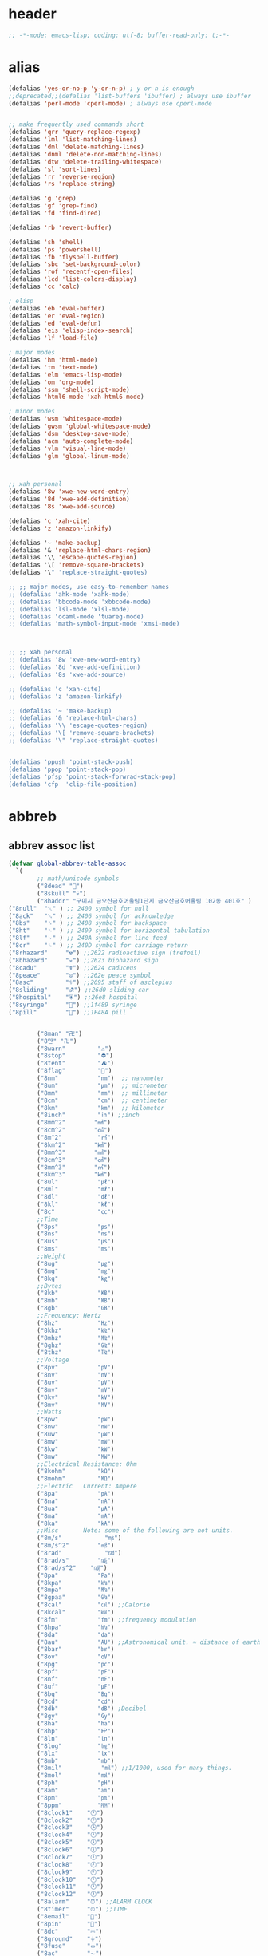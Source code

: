 # -*- coding: utf-8; -*-
* header
  #+BEGIN_SRC emacs-lisp
    ;; -*-mode: emacs-lisp; coding: utf-8; buffer-read-only: t;-*-
  #+END_SRC

* alias
#+BEGIN_SRC emacs-lisp
  (defalias 'yes-or-no-p 'y-or-n-p) ; y or n is enough
  ;;deprecated;;(defalias 'list-buffers 'ibuffer) ; always use ibuffer
  (defalias 'perl-mode 'cperl-mode) ; always use cperl-mode


  ;; make frequently used commands short
  (defalias 'qrr 'query-replace-regexp)
  (defalias 'lml 'list-matching-lines)
  (defalias 'dml 'delete-matching-lines)
  (defalias 'dnml 'delete-non-matching-lines)
  (defalias 'dtw 'delete-trailing-whitespace)
  (defalias 'sl 'sort-lines)
  (defalias 'rr 'reverse-region)
  (defalias 'rs 'replace-string)

  (defalias 'g 'grep)
  (defalias 'gf 'grep-find)
  (defalias 'fd 'find-dired)

  (defalias 'rb 'revert-buffer)

  (defalias 'sh 'shell)
  (defalias 'ps 'powershell)
  (defalias 'fb 'flyspell-buffer)
  (defalias 'sbc 'set-background-color)
  (defalias 'rof 'recentf-open-files)
  (defalias 'lcd 'list-colors-display)
  (defalias 'cc 'calc)

  ; elisp
  (defalias 'eb 'eval-buffer)
  (defalias 'er 'eval-region)
  (defalias 'ed 'eval-defun)
  (defalias 'eis 'elisp-index-search)
  (defalias 'lf 'load-file)

  ; major modes
  (defalias 'hm 'html-mode)
  (defalias 'tm 'text-mode)
  (defalias 'elm 'emacs-lisp-mode)
  (defalias 'om 'org-mode)
  (defalias 'ssm 'shell-script-mode)
  (defalias 'html6-mode 'xah-html6-mode)

  ; minor modes
  (defalias 'wsm 'whitespace-mode)
  (defalias 'gwsm 'global-whitespace-mode)
  (defalias 'dsm 'desktop-save-mode)
  (defalias 'acm 'auto-complete-mode)
  (defalias 'vlm 'visual-line-mode)
  (defalias 'glm 'global-linum-mode)



  ;; xah personal
  (defalias '8w 'xwe-new-word-entry)
  (defalias '8d 'xwe-add-definition)
  (defalias '8s 'xwe-add-source)

  (defalias 'c 'xah-cite)
  (defalias 'z 'amazon-linkify)

  (defalias '~ 'make-backup)
  (defalias '& 'replace-html-chars-region)
  (defalias '\\ 'escape-quotes-region)
  (defalias '\[ 'remove-square-brackets)
  (defalias '\" 'replace-straight-quotes)

  ;; ;; major modes, use easy-to-remember names
  ;; (defalias 'ahk-mode 'xahk-mode)
  ;; (defalias 'bbcode-mode 'xbbcode-mode)
  ;; (defalias 'lsl-mode 'xlsl-mode)
  ;; (defalias 'ocaml-mode 'tuareg-mode)
  ;; (defalias 'math-symbol-input-mode 'xmsi-mode)



  ;; ;; xah personal
  ;; (defalias '8w 'xwe-new-word-entry)
  ;; (defalias '8d 'xwe-add-definition)
  ;; (defalias '8s 'xwe-add-source)

  ;; (defalias 'c 'xah-cite)
  ;; (defalias 'z 'amazon-linkify)

  ;; (defalias '~ 'make-backup)
  ;; (defalias '& 'replace-html-chars)
  ;; (defalias '\\ 'escape-quotes-region)
  ;; (defalias '\[ 'remove-square-brackets)
  ;; (defalias '\" 'replace-straight-quotes)


  (defalias 'ppush 'point-stack-push)
  (defalias 'ppop 'point-stack-pop)
  (defalias 'pfsp 'point-stack-forwrad-stack-pop)
  (defalias 'cfp  'clip-file-position)
#+END_SRC

#+RESULTS:
: cfp

* abbreb

  

** abbrev assoc list 
   #+BEGIN_SRC emacs-lisp
     (defvar global-abbrev-table-assoc
       `(
             ;; math/unicode symbols
             ("8dead" "📆")
             ("8skull" "💀")
             ("8haddr" "구미시 금오산금호어울림1단지 금오산금호어울림 102동 401호" )
     ("8null"  "␀" ) ;; 2400 symbol for null
     ("8ack"   "␆" ) ;; 2406 symbol for acknowledge
     ("8bs"    "␈" ) ;; 2408 symbol for backspace
     ("8ht"    "␉" ) ;; 2409 symbol for horizontal tabulation
     ("8lf"    "␊" ) ;; 240A symbol for line feed
     ("8cr"    "␍" ) ;; 240D symbol for carriage return
     ("8rhazard"     "☢") ;;2622 radioactive sign (trefoil)
     ("8bhazard"     "☣") ;;2623 biohazard sign
     ("8cadu"        "☤") ;;2624 caduceus
     ("8peace"       "☮") ;;262e peace symbol
     ("8asc"         "⚕") ;;2695 staff of asclepius
     ("8sliding"     "⛐") ;;26d0 sliding car
     ("8hospital"    "⛨") ;;26e8 hospital
     ("8syringe"     "💉") ;;1f489 syringe
     ("8pill"        "💊") ;;1F48A pill 


             ("8man" "卍")
             ("8만" "卍")
             ("8warn"         "⚠")
             ("8stop"         "⛔")
             ("8tent"         "⛺")
             ("8flag"         "🚩")
             ("8nm"           "㎚")  ;; nanometer
             ("8um"           "㎛")  ;; micrometer
             ("8mm"           "㎜")  ;; millimeter
             ("8cm"           "㎝")  ;; centimeter
             ("8km"           "㎞")  ;; kilometer
             ("8inch"         "㏌") ;;inch
             ("8mm^2"        "㎟")
             ("8cm^2"        "㎠")
             ("8m^2"          "㎡")
             ("8km^2"        "㎢")
             ("8mm^3"        "㎣")
             ("8cm^3"        "㎤")
             ("8mm^3"        "㎥")
             ("8km^3"        "㎦")
             ("8ul"           "㎕")
             ("8ml"           "㎖")
             ("8dl"           "㎗")
             ("8kl"           "㎘")
             ("8c"            "㏄")
             ;;Time
             ("8ps"           "㎰")
             ("8ns"           "㎱")
             ("8us"           "㎲")
             ("8ms"           "㎳")
             ;;Weight
             ("8ug"           "㎍")
             ("8mg"           "㎎")
             ("8kg"           "㎏")
             ;;Bytes
             ("8kb"           "㎅")
             ("8mb"           "㎆") 
             ("8gb"           "㎇")
             ;;Frequency: Hertz
             ("8hz"           "㎐")
             ("8khz"          "㎑")
             ("8mhz"          "㎒")
             ("8ghz"          "㎓")
             ("8thz"          "㎔")
             ;;Voltage
             ("8pv"           "㎴")
             ("8nv"           "㎵")
             ("8uv"           "㎶")
             ("8mv"           "㎷")
             ("8kv"           "㎸")
             ("8mv"           "㎹")
             ;;Watts
             ("8pw"           "㎺")
             ("8nw"           "㎻")
             ("8uw"           "㎼")
             ("8mw"           "㎽")
             ("8kw"           "㎾")
             ("8mw"           "㎿")
             ;;Electrical Resistance: Ohm
             ("8kohm"         "㏀")
             ("8mohm"         "㏁")
             ;;Electric   Current: Ampere
             ("8pa"           "㎀")
             ("8na"           "㎁")
             ("8ua"           "㎂")
             ("8ma"           "㎃")
             ("8ka"           "㎄")
             ;;Misc       Note: some of the following are not units.
             ("8m/s"            "㎧")
             ("8m/s^2"        "㎨")
             ("8rad"            "㎭")
             ("8rad/s"        "㎮")
             ("8rad/s^2"    "㎯")
             ("8pa"           "㎩")
             ("8kpa"          "㎪")
             ("8mpa"          "㎫")
             ("8gpaa"         "㎬")
             ("8cal"          "㎈") ;;Calorie
             ("8kcal"         "㎉")
             ("8fm"           "㎙") ;;frequency modulation
             ("8hpa"          "㍱")
             ("8da"           "㍲")
             ("8au"           "㍳") ;;Astronomical unit. ≈ distance of earth to sun.
             ("8bar"          "㍴")
             ("8ov"           "㍵")
             ("8pg"           "㍶")
             ("8pf"           "㎊")
             ("8nf"           "㎋")
             ("8uf"           "㎌")
             ("8bq"           "㏃")
             ("8cd"           "㏅")
             ("8db"           "㏈") ;Decibel
             ("8gy"           "㏉")
             ("8ha"           "㏊")
             ("8hp"           "㏋")
             ("8ln"           "㏑")
             ("8log"          "㏒")
             ("8lx"           "㏓")
             ("8mb"           "㏔")
             ("8mil"           "㏕") ;;1/1000, used for many things.
             ("8mol"          "㏖")
             ("8ph"           "㏗")
             ("8am"           "㏂")
             ("8pm"           "㏘")
             ("8ppm"          "㏙")
             ("8clock1"    "🕐")
             ("8clock2"    "🕑")
             ("8clock3"    "🕒")
             ("8clock4"    "🕓")
             ("8clock5"    "🕔")
             ("8clock6"    "🕕")
             ("8clock7"    "🕖")
             ("8clock8"    "🕗")
             ("8clock9"    "🕘")
             ("8clock10"   "🕙")
             ("8clock11"   "🕚")
             ("8clock12"   "🕛")
             ("8alarm"     "⏰") ;;ALARM CLOCK
             ("8timer"     "⏲") ;;TIME
             ("8email"     "📧")
             ("8pin"       "📌")
             ("8dc"        "⎓")
             ("8ground"    "⏚")
             ("8fuse"      "⏛")
             ("8ac"        "⏦")
             ("8ocir"      "⎏")
             ("8ccir"      "⎐")
             ("8earth"     "🗺")
             ("8africa"    "🌍")
             ("8america"   "🌎")
             ("8asia"      "🌏")
             ("8gnomonic"  "🌐")
             ("8enter2"    "⎆")
             ;;("8stop"      "◼")
             ("8pause"     "⏯")
             ("8prevsong"  "⏮")
             ("8nextsong"  "⏭")
             ("8fbackward" "⏪")
             ("8forward"  "⏩")
             ("8upward"   "⏫")
             ("8downward" "⏬")
             ("8in" "∈")
             ("8nin" "∉")
             ("8inf" "∞")
             ("8luv" "♥")
             ("8smly" "☺")
             ("8rh" "☛")
             ("8si" "∑")
             ("8in" "⚠")
             ("8ne1" "⛔")
             ("8ne2" "🚫")
             ("8there4" "∴")
             ("8th" "⚡")
             ("8empty"  "∅")
             ("8because" "∵")
             ("8degree" "°")
             ( "8e" "ℯ" )
             ("8xor" "⊻")
             ("8nand" "⊼")
             ("8nor" "⊽")
             ("8ratiopp" "∝")
             ("8partial" "∂")
             ("8forall"       "∀")
             ("8exist"        "∃")
             ("8not"          "¬")
             ("8and"          "∧")
             ("8or"           "∨")
             ("8nand"         "⋀")
             ("8nor"          "⋁")
             ("8lceil"        "⌈")
             ("8rceil"        "⌉")
             ("8lfloor"       "⌊")
             ("8rfloor"       "⌋")
             ("8inc"          "∆")
             ("8crossproduct" "⨯")
             ("8conmat"       "⊹")
             ("8nsum"         "∑")
             ("8almost"        "≈")
             ("8ident"         "≡")
             ("8ge"            "≧")
             ("8le"            "≦")
             ("8join"          "⨝")
             ("8nintersection" "⋂")
             ("8nunion"        "⋃")
             ("8union"         "∪")
             ("8intersection"  "∩")
             ("8subset"        "⊂")
             ("8superset"      "⊃")
             ("8elem"          "∈")
             ("8contain"       "∋")
             ("8alef"          "ℵ")
             ("8hmul"          "✖")
             ("8div"           "÷")
             ("8pi"            "π")
             ("8theta"         "θ")
             ("8lambda"        "λ")
             ("8mu"            "μ")
             ("8DELTA"         "Δ")
             ("8LAMBDA"        "Λ")
             ("8XI"            "Ξ")
             ("8PI"            "Π")
             ("8PHI"           "Φ")
             ("8PSI"           "Ψ")
             ("8OMETA"         "Ω")
             ("8nabla"         "∇")
             ("8ohm"           "Ω")

             ;; ("8ts")
             ;; ("8ts1" ) 

             ("8tri" "▲")
             ("8tril" "◀")
             ("8trir" "▶")
             ("8trid" "▼")

             ("8square" "■")
             ("8circle" "●")
             ("8diamond" "◆")


             ( "8bio" "☣" )
             ("8recycle" "♲")
             ("8shift" "⇧")
             ("8tab" "↹")
             ("8watch" "⌚")
             ("8hourglass" "⧖") ;;⧗ ⌛ ⏳ ⧗ ⧖ 
             ("8cursor" "⌖")
             ("8ibeam" "⌶")
             ("8wifi" "📶")
             ("8cross" "✚")

             ("8hyper" "✦")
             ("8enter" "↵")

             ;; star
             ("8s1" "★")
             ("8s2" "☆")
             ("8s3" "⚝")
             ("8s4" "✡")
             ;; emoji
       ("8joker" "🃏")
       ("8hurr" "🌀")
       ("8ugraph" "📈")
       ("8dgraph" "📉")
       ("8david" "🔯")
       ("8ko" "󾓮")
       ("8hu" "👆"  )
       ("8hd" "👇"  )
       ("8hl" "👈"  )
       ("8hr" "👉"  )
       ("8ok" "👌")
       ("8tomare" "✋")
       ("8punch" "👊"  )
       ("8hfive" "👋"  )
       ("8fire" "🔥")
     ("8sun" "☀")
     ("8thunder" "⚡")
     ("8urgent" "⚡")
             ;; hexagrams
             ("8h1"  "⎈" ) 
             ("8h2"  "✽" ) 
             ("8h3"  "✲" ) 
             ("8h4"  "✱" ) 
             ("8h5"  "✻" ) 
             ("8h6"  "✼" ) 
             ("8h7"  "✽" ) 
             ("8h8"  "✡" ) 
             ("8h9"  "✾" ) 
             ("8h10"  "✿" ) 
             ("8h11"  "❀" ) 
             ("8h12"  "❁" ) 
             ("8h13"  "❂" ) 
             ("8h14"  "❃" ) 
             ("8h15"  "❄" ) 
             ("8h16"  "❅" ) 
             ("8h17"  "❆" ) 
             ("8h18"  "❇" ) 
             ;; circles
             ("8c1"  "○")
             ("8c2"  "☉")
             ("8c3"  "◎")
             ("8c4"  "◉")
             ("8c5"  "○")
             ("8c6"  "◌")
             ("8c7"  "◎")
             ("8c8"  "●")
             ("8c9"  "◦")
             ("8c10"  "◯")
             ("8c11"  "⚪")
             ("8c12"  "⚫")
             ("8c13"  "⚬")
             ("8c14"  "❍")
             ("8c15"  "￮")
             ("8c16"  "⊙")
             ("8c17"  "⊚")
             ("8c18"  "⊛")
             ("8c19"  "∙")
             ("8c20"  "∘")
             ;; special circles
             ("8sc1"  "◐") 
             ("8sc2"  "◑") 
             ("8sc3"  "◒") 
             ("8sc4"  "◓") 
             ("8sc5"  "◴") 
             ("8sc6"  "◵") 
             ("8sc7"  "◶") 
             ("8sc8"  "◷") 
             ("8sc9"  "⚆") 
             ("8sc10"  "⚇") 
             ("8sc11"  "⚈") 
             ("8sc12"  "⚉") 
             ("8sc13"  "♁") 
             ("8sc14"  "⊖") 
             ("8sc15"  "⊗") 
             ("8sc16"  "⊘") 
             ;; crosses

             ("8cr1"  "✙")
             ("8cr2"  "♱")
             ("8cr3"  "♰")
             ("8cr4"  "☥")
             ("8cr5"  "✞")
             ("8cr6"  "✟")
             ("8cr7"  "✝")
             ("8cr8"  "†")
             ("8cr9"  "✠")
             ("8cr10"  "✚")
             ("8cr11"  "✜")
             ("8cr12"  "✛")
             ("8cr13"  "✢")
             ("8cr14"  "✣")
             ("8cr15"  "✤")
             ("8cr16"  "✥")

             ;; poker sybmols
             ("8p1"  "♠")
             ("8p2"  "♣")
             ("8p3"  "♥")
             ("8p4"  "♦")
             ("8p5"  "♤")
             ("8p6"  "♧")
             ("8p7"  "♡")
             ("8p8"  "♢")
             ;; special symbols

             ("8ss1"  "▶")
             ("8ss2"  "◈")
             ("8ss3"  "◀")
             ("8ss4"  "☀")
             ("8ss5"  "♼")
             ("8ss6"  "☼")
             ("8ss7"  "☾")
             ("8ss8"  "☽")
             ("8ss9"  "☣")
             ("8ss10"  "§")
             ("8ss11"  "¶")
             ("8ss12"  "‡")
             ("8ss13"  "※")
             ("8ss14"  "✕")
             ("8ss15"  "△")
             ("8ss16"  "◇")


             ( "8dollar" "$")
             ( "8cent" "¢")
             ( "8euro" "€" )
             ( "8yen" "¥")
             ( "8pound" "£")
             ( "8cedi" "₵")
             ( "8colon" "₡")
             ( "8austral" "₳")
             ( "8baht" "฿")
             ( "8cruzeiro" "₢")
             ( "8dong" "₫")
             ( "8bengali" "৳")
             ( "8drachma" "₯")
             ( "8frac"  "₣")
             ( "8guarani" "₲")
             ( "8hryvnia" "₴")
             ( "8kip" "₭")
             ( "8mill" "₥")
             ( "8naira" "₦")
             ( "8peseta" "₧")
             ( "8peso" "₱")
             ( "8german"  "₰")
             ( "8rupee" "₨")
             ( "8tugrik" "₮")
             ( "8won" "₩")

             ( "8cs" "⍟")

             ("8a1" "→")
             ("8a2" "←")
             ("8a3" "↑")
             ("8a4" "↓")
             ("8a5" "🡘") 
             ("8a6" "▶")
             ("8a7" "▲")
             ("8a8" "▼")
             ("8a9" "◁")
             ("8a10" "▷")
             ("8a11" "△")
             ("8a12" "▽")
             ("8a13" "⇦" )
             ("8a14" "⇨" )
             ("8a15" "⇧" )
             ("8a16" "⇩" )
             ("8a17" "⬅" )
             ("8a18" "➡" )
             ("8a19" "⬆" )
             ("8a20" "⬇" )
             ("8a21" "◀")

             ( "8fence1" "⦀")
             ( "8fence2" "⦙")
             ( "8fence3" "⦚")
             ( "8fence4" "⧘")
             ( "8fence5" "⧙")
             ( "8fence6" "⧚")
             ( "8fence7" "⧛")
             ("8X" "⤬") 



         ;;deprecated;;    ,@(-map-indexed (lambda (index ch8) (list (format "81c%d"  index) ch8)) '("⓪" "①" "②" "③" "④" "⑤" "⑥" "⑦" "⑧" "⑨" "⑩" "⑪" "⑫" "⑬" "⑭" "⑮" "⑯" "⑰" "⑱" "⑲" "⑳"))
         ;;deprecated;;    ,@(-map-indexed (lambda (index ch8) (list (format "8c%d" (+ 1 index)) ch8)) '( "⓵" "⓶" "⓷" "⓸" "⓹" "⓺" "⓻" "⓼" "⓽" "⓾"))
         ;;deprecated;;    ,@(-map-indexed (lambda (index ch8) (list (format "82c%d" (+ 1 index)) ch8)) '( "❶" "❷" "❸" "❹" "❺" "❻" "❼" "❽" "❾" "❿"))
         ;;deprecated;;    ,@(-map-indexed (lambda (index ch8) (list (format "83c%d"  index) ch8)) '( "⓿" "➊" "➋" "➌" "➍" "➎" "➏" "➐" "➑" "➒" "➓" "⓫" "⓬" "⓭" "⓮" "⓯" "⓰" "⓱" "⓲" "⓳" "⓴"))
         ;;deprecated;;    ,@(-map-indexed (lambda (index ch8) (list (format "8c%c"  (+  ?A index)) ch8)) '( "Ⓐ" "Ⓑ" "Ⓒ" "Ⓓ" "Ⓔ" "Ⓕ" "Ⓖ" "Ⓗ" "Ⓘ" "Ⓙ" "Ⓚ" "Ⓛ" "Ⓜ" "Ⓝ" "Ⓞ" "Ⓟ" "Ⓠ" "Ⓡ" "Ⓢ" "Ⓣ" "Ⓤ" "Ⓥ" "Ⓦ" "Ⓧ" "Ⓨ" "Ⓩ"))
         ;;deprecated;;    ,@(-map-indexed (lambda (index ch8) (list (format "8c%c"  (+  ?a index)) ch8)) '( "ⓐ" "ⓑ" "ⓒ" "ⓓ" "ⓔ" "ⓕ" "ⓖ" "ⓗ" "ⓘ" "ⓙ" "ⓚ" "ⓛ" "ⓜ" "ⓝ" "ⓞ" "ⓟ" "ⓠ" "ⓡ" "ⓢ" "ⓣ" "ⓤ" "ⓥ" "ⓦ" "ⓧ" "ⓨ" "ⓩ"))
         ;;deprecated;;    ,@(-map-indexed (lambda (index ch8) (list (format "81a%d" (+ 1 index)) ch8)) '("←" "→" "↑" "↓" "↔" "↕" "↖" "↗" "↘" "↙" "↚" "↛" "↮" "⟵" "⟶" "⟷"))
         ;;deprecated;;    ,@(-map-indexed (lambda (index ch8) (list (format "82a%d" (+ 1 index)) ch8))  '("⇐" "⇒" "⇑" "⇓" "⇔" "⇕" "⇖" "⇗" "⇘" "⇙" "⇍" "⇏" "⇎" "⟸" "⟹" "⟺"))
         ;;deprecated;;    ,@(-map-indexed (lambda (index ch8) (list (format "83a%d" (+ 1 index)) ch8))  '("⇦" "⇨" "⇧" "⇩" "⬄" "⇳" "⬀" "⬁" "⬂" "⬃"))
         ;;deprecated;;    ,@(-map-indexed (lambda (index ch8) (list (format "84a%d" (+ 1 index)) ch8))  '("⬅" "(" "⮕" "➡" ")" "⬆" "⬇" "⬈" "⬉" "⬊" "⬋" "⬌" "⬍"))
         ;;deprecated;;    ,@(-map-indexed (lambda (index ch8) (list (format "85a%d" (+ 1 index)) ch8))  '("🡐" "🡒" "🡑" "🡓" "🡔" "🡕" "🡖" "🡗" "🡘" "🡙"))
         ;;deprecated;;    ,@(-map-indexed (lambda (index ch8) (list (format "86a%d" (+ 1 index)) ch8))  '("🡠" "🡢" "🡡" "🡣" "🡤" "🡥" "🡦" "🡧"))
         ;;deprecated;;    ,@(-map-indexed (lambda (index ch8) (list (format "87a%d" (+ 1 index)) ch8))  '("🡨" "🡪" "🡩" "🡫" "🡬" "🡭" "🡮" "🡯"))
         ;;deprecated;;    ,@(-map-indexed (lambda (index ch8) (list (format "88a%d" (+ 1 index)) ch8))  '("🡰" "🡲" "🡱" "🡳" "🡴" "🡵" "🡶" "🡷"))
         ;;deprecated;;    ,@(-map-indexed (lambda (index ch8) (list (format "89a%d" (+ 1 index)) ch8))  '("🡸" "🡺" "🡹" "🡻" "🡼" "🡽" "🡾" "🡿"))
         ;;deprecated;;    ,@(-map-indexed (lambda (index ch8) (list (format "810a%d" (+ 1 index)) ch8))  '("🢀" "🢂" "🢁" "🢃" "🢄" "🢅" "🢆" "🢇"))
         ;;deprecated;;    ,@(-map-indexed (lambda (index ch8) (list (format "811a%d" (+ 1 index)) ch8))  '("⇆" "⇄" "⇅" "⇵" "⇈" "⇊" "⇇" "⇉"))
         ;;deprecated;;    ,@(-map-indexed (lambda (index ch8) (list (format "812a%d" (+ 1 index)) ch8))  '("⬱" "⇶"))
         ;;deprecated;;    ,@(-map-indexed (lambda (index ch8) (list (format "813a%d" (+ 1 index)) ch8))  '("⇠" "⇢" "⇡" "⇣"))
         ;;deprecated;;    ,@(-map-indexed (lambda (index ch8) (list (format "814a%d" (+ 1 index)) ch8))  '("⇚" "⇛" "⤊" "⤋" "⭅" "⭆" "⟰" "⟱"))
         ;;deprecated;;    ,@(-map-indexed (lambda (index ch8) (list (format "815a%d" (+ 1 index)) ch8))  '("↢" "↣"))
         ;;deprecated;;    ,@(-map-indexed (lambda (index ch8) (list (format "816a%d" (+ 1 index)) ch8))  '("↼" "⇀" "↽" "⇁" "↿" "↾" "⇃" "⇂"))
         ;;deprecated;;    ,@(-map-indexed (lambda (index ch8) (list (format "817a%d" (+ 1 index)) ch8))  '("⇋" "⇌"))
         ;;deprecated;;    ,@(-map-indexed (lambda (index ch8) (list (format "818a%d" (+ 1 index)) ch8))  '("⟻" "⟼"))
         ;;deprecated;;    ,@(-map-indexed (lambda (index ch8) (list (format "819a%d" (+ 1 index)) ch8))  '("⇽" "⇾" "⇿"))
         ;;deprecated;;    ,@(-map-indexed (lambda (index ch8) (list (format "820a%d" (+ 1 index)) ch8))  '("⇜" "⇝"))
         ;;deprecated;;    ,@(-map-indexed (lambda (index ch8) (list (format "821a%d" (+ 1 index)) ch8))  '("⬳" "⟿"))
         ;;deprecated;;    ,@(-map-indexed (lambda (index ch8) (list (format "822a%d" (+ 1 index)) ch8))  '("⥊" "⥋" "⥌" "⥍" "⥎" "⥏" "⥐" "⥑"))
         ;;deprecated;;    ,@(-map-indexed (lambda (index ch8) (list (format "823a%d" (+ 1 index)) ch8))  '("⥒" "⥓" "⥔" "⥕" "⥖" "⥗" "⥘" "⥙"))
         ;;deprecated;;    ,@(-map-indexed (lambda (index ch8) (list (format "824a%d" (+ 1 index)) ch8))  '("⥚" "⥛" "⥜" "⥝" "⥞" "⥟" "⥠" "⥡"))
         ;;deprecated;;    ,@(-map-indexed (lambda (index ch8) (list (format "825a%d" (+ 1 index)) ch8))  '("⥢" "⥤" "⥣" "⥥" "⥦" "⥨" "⥧" "⥩" "⥮" "⥯"))
         ;;deprecated;;    ,@(-map-indexed (lambda (index ch8) (list (format "826a%d" (+ 1 index)) ch8))  '("⥪" "⥬" "⥫" "⥭"))
         ;;deprecated;;    ,@(-map-indexed (lambda (index ch8) (list (format "827a%d" (+ 1 index)) ch8))  '("↤" "↦" "↥" "↧"))
         ;;deprecated;;    ,@(-map-indexed (lambda (index ch8) (list (format "828a%d" (+ 1 index)) ch8))  '("⇤" "⇥" "⤒" "⤓" "↨"))
         ;;deprecated;;    ,@(-map-indexed (lambda (index ch8) (list (format "829a%d" (+ 1 index)) ch8))  '("↞" "↠" "↟" "↡"))
         ;;deprecated;;    ,@(-map-indexed (lambda (index ch8) (list (format "830a%d" (+ 1 index)) ch8))  '("⇷" "⇸" "⤉" "⤈" "⇹"))
         ;;deprecated;;    ,@(-map-indexed (lambda (index ch8) (list (format "831a%d" (+ 1 index)) ch8))  '("⇺" "⇻" "⇞" "⇟" "⇼"))
         ;;deprecated;;    ,@(-map-indexed (lambda (index ch8) (list (format "832a%d" (+ 1 index)) ch8))  '("⬴" "⤀" "⬵" "⤁"))
         ;;deprecated;;    ,@(-map-indexed (lambda (index ch8) (list (format "833a%d" (+ 1 index)) ch8))  '("⬹" "⤔"))
         ;;deprecated;;    ,@(-map-indexed (lambda (index ch8) (list (format "834a%d" (+ 1 index)) ch8))  '("⬺" "⤕"))
         ;;deprecated;;    ,@(-map-indexed (lambda (index ch8) (list (format "835a%d" (+ 1 index)) ch8))  '("⤂" "⤃" "⤄"))
         ;;deprecated;;    ,@(-map-indexed (lambda (index ch8) (list (format "836a%d" (+ 1 index)) ch8))  '("⬶" "⤅"))
         ;;deprecated;;    ,@(-map-indexed (lambda (index ch8) (list (format "837a%d" (+ 1 index)) ch8))  '("⬻" "⤖"))
         ;;deprecated;;    ,@(-map-indexed (lambda (index ch8) (list (format "838a%d" (+ 1 index)) ch8))  '("⬷" "⤐"))
         ;;deprecated;;    ,@(-map-indexed (lambda (index ch8) (list (format "839a%d" (+ 1 index)) ch8))  '("⬼" "⤗" "⬽" "⤘"))
         ;;deprecated;;    ,@(-map-indexed (lambda (index ch8) (list (format "840a%d" (+ 1 index)) ch8))  '("⤆" "⤇"))
         ;;deprecated;;    ,@(-map-indexed (lambda (index ch8) (list (format "841a%d" (+ 1 index)) ch8))  '("⤌" "⤍" "⤎" "⤏"))
         ;;deprecated;;    ,@(-map-indexed (lambda (index ch8) (list (format "842a%d" (+ 1 index)) ch8))  '("⬸" "⤑"))
         ;;deprecated;;    ,@(-map-indexed (lambda (index ch8) (list (format "843a%d" (+ 1 index)) ch8))  '("⤝" "⤞" "⤟" "⤠"))
         ;;deprecated;;    ,@(-map-indexed (lambda (index ch8) (list (format "844a%d" (+ 1 index)) ch8))  '("⤙" "⤚" "⤛" "⤜"))
         ;;deprecated;;    ,@(-map-indexed (lambda (index ch8) (list (format "845a%d" (+ 1 index)) ch8))  '("⤡" "⤢" "⤣" "⤤" "⤥" "⤦" "⤪" "⤨" "⤧" "⤩" "⤭" "⤮" "⤯" "⤰" "⤱" "⤲" "⤫" "⤬"))
         ;;deprecated;;    ,@(-map-indexed (lambda (index ch8) (list (format "846a%d" (+ 1 index)) ch8))  '("↰" "↱" "↲" "↳" "⬐" "⬎" "⬑" "⬏" "↴" "↵"))
         ;;deprecated;;    ,@(-map-indexed (lambda (index ch8) (list (format "847a%d" (+ 1 index)) ch8))  '("⤶" "⤷" "⤴" "⤵"))
         ;;deprecated;;    ,@(-map-indexed (lambda (index ch8) (list (format "848a%d" (+ 1 index)) ch8))  '("↩" "↪" "↫" "↬"))
         ;;deprecated;;    ,@(-map-indexed (lambda (index ch8) (list (format "849a%d" (+ 1 index)) ch8))  '("⥼" "⥽" "⥾" "⥿"))
         ;;deprecated;;    ,@(-map-indexed (lambda (index ch8) (list (format "850a%d" (+ 1 index)) ch8))  '("⥂" "⥃" "⥄" "⭀" "⥱" "⥶" "⥸" "⭂" "⭈" "⭊" "⥵" "⭁" "⭇" "⭉" "⥲" "⭋" "⭌" "⥳" "⥴" "⥆" "⥅"))
         ;;deprecated;;    ,@(-map-indexed (lambda (index ch8) (list (format "851a%d" (+ 1 index)) ch8))  '("⥹" "⥻"))
         ;;deprecated;;    ,@(-map-indexed (lambda (index ch8) (list (format "852a%d" (+ 1 index)) ch8))  '("⬰" "⇴" "⥈" "⬾" "⥇" "⬲" "⟴"))
         ;;deprecated;;    ,@(-map-indexed (lambda (index ch8) (list (format "853a%d" (+ 1 index)) ch8))  '("⥷" "⭃" "⥺" "⭄"))
         ;;deprecated;;    ,@(-map-indexed (lambda (index ch8) (list (format "854a%d" (+ 1 index)) ch8))  '("⇱" "⇲"))
         ;;deprecated;;    ,@(-map-indexed (lambda (index ch8) (list (format "855a%d" (+ 1 index)) ch8))  '("↸" "↹" "↯" "↭" "⥉" "⥰"))
         ;;deprecated;;    ,@(-map-indexed (lambda (index ch8) (list (format "856a%d" (+ 1 index)) ch8))  '("⬿" "⤳"))
         ;;deprecated;;    ,@(-map-indexed (lambda (index ch8) (list (format "857a%d" (+ 1 index)) ch8))  '("↜" "↝"))
         ;;deprecated;;    ,@(-map-indexed (lambda (index ch8) (list (format "858a%d" (+ 1 index)) ch8))  '("⤼" "⤽"))
         ;;deprecated;;    ,@(-map-indexed (lambda (index ch8) (list (format "859a%d" (+ 1 index)) ch8))  '("↶" "↷" "⤾" "⤿" "⤸" "⤹" "⤺" "⤻"))
         ;;deprecated;;    ,@(-map-indexed (lambda (index ch8) (list (format "860a%d" (+ 1 index)) ch8))  '("↺" "↻" "⥀" "⥁" "⟲" "⟳"))
         ;;deprecated;;    ,@(-map-indexed (lambda (index ch8) (list (format "861a%d" (+ 1 index)) ch8))  '("🠀" "🠂" "🠁" "🠃" "🠄" "🠆" "🠅" "🠇" "🠈" "🠊" "🠉" "🠋"))
         ;;deprecated;;    ,@(-map-indexed (lambda (index ch8) (list (format "862a%d" (+ 1 index)) ch8))  '(""))
         ;;deprecated;;    ,@(-map-indexed (lambda (index ch8) (list (format "863a%d" (+ 1 index)) ch8))  '("🠐" "🠒" "🠑" "🠓" "🠔" "🠖" "🠕" "🠗" "🠘" "🠚" "🠙" "🠛" "🠜" "🠞" "🠝" "🠟"))
         ;;deprecated;;    ,@(-map-indexed (lambda (index ch8) (list (format "864a%d" (+ 1 index)) ch8))  '(""))
         ;;deprecated;;    ,@(-map-indexed (lambda (index ch8) (list (format "865a%d" (+ 1 index)) ch8))  '("🠠" "🠱" "🠢" "🠳" "🠤" "🠵" "🠦" "🠷" "🠨" "🠹" "🠪" "🠻" "🠬" "🠽" "🠮" "🠿" "🠰" "🡁" "🠲" "🡃" "🠴" "🡅" "🠶" "🡇" "🠸" "🠹" "🠺" "🠻" "🠼" "🠽" "🠾" "🠿" "🡀" "🡁" "🡂" "🡃" "🡄" "🡆" "🡅" "🡇"))
         ;;deprecated;;    ,@(-map-indexed (lambda (index ch8) (list (format "866a%d" (+ 1 index)) ch8))  '(""))
         ;;deprecated;;    ,@(-map-indexed (lambda (index ch8) (list (format "867a%d" (+ 1 index)) ch8))  '("🢐" "🢑" "🢒" "🢓" "🢔" "🢕" "🢖" "🢗" "🢘" "🢙" "🢚" "🢛" "🢜" "🢝" "🢞" "🢟" "🢬" "🢭" ""))

             ("8ha1" "☚" )
             ("8ha2" "☛" )
             ("8ha3" "☜")
             ("8ha4" "☝" )
             ("8ha5" "☞")
             ("8ha6" "☟" )
             ("8ha7" "👆" )
             ("8ha8" "👇" )
             ("8ha9" "👈" )
             ("8ha10" "👉")
             ("8ha11" "🖗")
             ("8ha12" "🖘")
             ("8ha13" "🖙")
             ("8ha14" "🖚")
             ("8ha15" "🖛")
             ("8ha16" "🖜")
             ("8ha17" "🖝")
             ("8ha18" "🖞")
             ("8ha19" "🖟")
             ("8ha20" "🖠")
             ("8ha21" "🖡")
             ("8ha22" "🖢")
             ("8ha23" "🖣")

             ( "8draft"          "⚒")
             ( "8flagged"        "✚")
             ( "8new"            "✱")
             ( "8passed"         "❯")
             ( "8replied"        "❮")
             ( "8seen"           "✔")
             ( "8sn"           "✔")
             ( "8ground"          "⏚")
             ( "8trashed"        "🚮")
             ( "8attach"         "⚓")
             ( "8encrypted"      "⚴")
             ( "8signed"         "☡")
             ( "8unread"         "⎕")
             ( "8equiv"  "≡")


             ( "8r1" "⁑")
             ( "8r2" "⁕")
             ( "8r3" "⁖")
             ( "8r4" "⁘")
             ( "8r5" "⁙")
             ( "8r6" "⁛")
             ( "8r7" "⁜")
             ( "8r8" "⁂")
             ( "8r9" "¶" )
             ( "8r10" "§" )
             ( "8return" "⏎")
             ;; email
             ("8wdy" "wordy-english@yahoogroups.com")

             ( "8recycle" "♺")
             ;; computing tech
             ("8l11" "Link-11 DLP")
             ("8is" "ISDL DLP")
             ("8tp" "토픽")
             ("8qt" "QuickTime")
             ("8it" "IntelliType")
             ("8msw" "Microsoft Windows")
             ("8win" "Windows")
             ("8ie" "Internet Explorer")
             ("8ahk" "AutoHotkey")
             ("8pr" "POV-Ray")
             ("8ps" "PowerShell")
             ("8mma" "Mathematica")
             ("8js" "javascript")
             ("8vb" "Visual Basic")
             ("8yt" "YouTube")
             ("8ff" "Firefox")
             ("8sl" "Second Life")
             ("8ll" "Linden Labs")
             ("8ee" "ErgoEmacs")


             ;; normal english words
             ("8alt" "alternative")
             ("8char" "character")
             ("8def" "definition")
             ("8bg" "background")
             ("8kb" "keyboard")
             ("8ex" "example")
             ("8kbd" "keybinding")
             ("8env" "environment")
             ("8var" "variable")
             ("8ev" "environment variable")
             ("8cp" "computer")

             ("8dt" "표적정보상세탭")
             ("8ㅣㅓ" "표적정보상세탭")
             ("8sim" "시뮬레이터")
             ("8ㄴㅁㅎ" "시뮬레이터")
             ;; sig
             ("8xl" "Xah Lee")

             ;; url
             ("8uxl" "http://xahlee.org/")
             ("8uee" "http://ergoemacs.org/")
             ("8uvmm" "http://VirtualMathMuseum.org/")
             ("8u3dxm" "http://3D-XplorMath.org/")

             ;; emacs regex
             ("8num" "\\([0-9]+?\\)")
             ("8str" "\\([^\"]+?\\)\"")
             ("8curly" "“\\([^”]+?\\)”")

             ;; shell commands
             ("8ditto" "ditto -ck --sequesterRsrc --keepParent src dest")
             ("8im" "convert -quality 85% ")
             ("8ims" "convert -size  -quality 85% ")
             ("8im256" "convert +dither -colors 256 ")
             ("8imf" "find . -name \"*png\" | xargs -l -i basename \"{}\" \".png\" | xargs -l -i  convert -quality 85% \"{}.png\" \"{}.jpg\"")

             ("8f0" "find . -type f -empty")
             ("8f00" "find . -type f -size 0 -exec rm {} ';'")
             ("8chmod" "find . -type f -exec chmod 644 {} ';'")
             ("8chmod2" "find . -type d -exec chmod 755 {} ';'")

             ("8unison" "unison -servercmd /usr/bin/unison c:/Users/xah/web ssh://xah@example.com//Users/xah/web")
             ("8sftp" "sftp xah@xahlee.org")
             ("8ssh" "ssh xah@xahlee.org")
             ("8rsync" "rsync -z -r -v -t --exclude=\"*~\" --exclude=\".DS_Store\" --exclude=\".bash_history\" --exclude=\"**/xx_xahlee_info/*\"  --exclude=\"*/_curves_robert_yates/*.png\" --exclude=\"logs/*\"  --exclude=\"xlogs/*\" --delete --rsh=\"ssh -l xah\" ~/web/ xah@example.com:~/")

             ("8rsync2" "rsync -r -v -t --delete --rsh=\"ssh -l xah\" ~/web/ xah@example.com:~/web/")
             ("8rsync3" "rsync -r -v -t --delete --exclude=\"**/My *\" --rsh=\"ssh -l xah\" ~/Documents/ xah@example.com:~/Documents/")
             ))
   #+END_SRC
** define abbrev table 
 #+BEGIN_SRC emacs-lisp

       (define-abbrev-table
         'global-abbrev-table
         global-abbrev-table-assoc
         )

       ;; Stop asking whether to save newly added abbrev when quitting emacs
       ;;(setq save-abbrevs nil)





       ;; https://www.emacswiki.org/emacs/AbbrevMode
       (defun define-abbrev-function (table abbrev func)
         (put func 'no-self-insert t)
         (define-abbrev table abbrev "" `(lambda () (call-interactively ',func)))
         )

       (defmacro defun-abbrev (funcname abbrev &rest body)
         "Defun a function and define an abbrev.
       Note that `table' is abbrev table to use."
         `(progn
            (defun ,funcname () ,@body)
            (define-abbrev-function global-abbrev-table ,abbrev ',funcname)))

       (defun-abbrev
         timestamp-with-name1
         "8ts1"
         (interactive)
         (insert
          (with-temp-buffer 
            (org-insert-time-stamp (org-read-date nil t "+0d"))
            (insert " 김동일")
            (buffer-string))))



       ;; turn on abbrev mode globally
       (setq-default abbrev-mode t)

 #+END_SRC

 #+RESULTS:
 : t


* counsel

#+BEGIN_SRC emacs-lisp
  (defun counsel-abbrev ()
    "Insert a Unicode character at point."
    (interactive)
    (let ((minibuffer-allow-text-properties t)
          (ivy-sort-max-size (expt 256 6)))
      (setq ivy-completion-beg (point))
      (setq ivy-completion-end (point))
      (ivy-read "Unicode name: "
                (mapcar (lambda (x)
                          (propertize
                           (format "%06s % -30s%s" (car x) "" (cadr x))
                           'result (cadr x)))
                        global-abbrev-table-assoc)
                :action (lambda (char)
                          (with-ivy-window
                            (delete-region ivy-completion-beg ivy-completion-end)
                            (setq ivy-completion-beg (point))
                            (insert-char (get-text-property 0 'result char))
                            (setq ivy-completion-end (point))))
                :history 'counsel-unicode-char-history
                :sort t)))

#+END_SRC

#+RESULTS:
: counsel-abbrev

